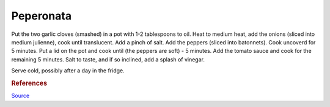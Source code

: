 .. index::
   single: peperonata

Peperonata
=====================

.. ingredients::

   - 6 peppers (various colors!)
   - 2 red onions
   - 2 cloves of garlic
   - tiny rosemary sprig
   - 1-2 cups tomato sauce (can be passata, canned tomatoes, grated and cooked freh tomatoes...)
   - splash of vinegar

Put the two garlic cloves (smashed) in a pot with 1-2 tablespoons to oil.
Heat to medium heat, add the onions (sliced into medium julienne), cook until translucent.
Add a pinch of salt. Add the peppers (sliced into batonnets). Cook uncoverd for 5 minutes.
Put a lid on the pot and cook until (the peppers are soft) - 5 minutes.
Add the tomato sauce and cook for the remaining 5 minutes.
Salt to taste, and if so inclined, add a splash of vinegar.

Serve cold, possibly after a day in the fridge.


.. rubric:: References

`Source <https://www.ilcuoreinpentola.it/ricette/antipasti/peperonata-classica/>`_